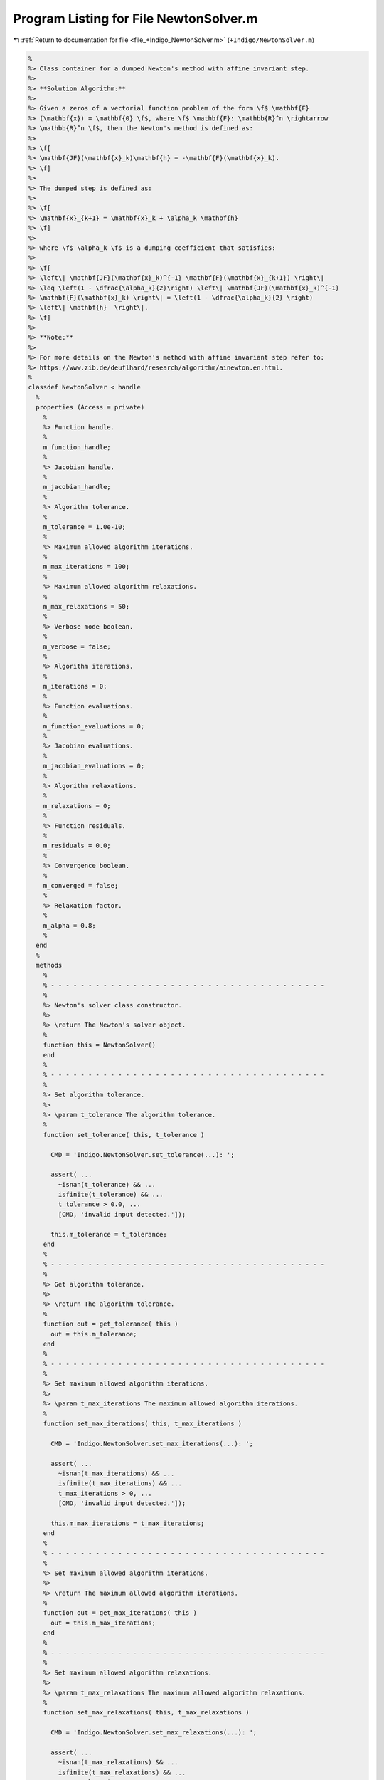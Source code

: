 
.. _program_listing_file_+Indigo_NewtonSolver.m:

Program Listing for File NewtonSolver.m
=======================================

|exhale_lsh| :ref:`Return to documentation for file <file_+Indigo_NewtonSolver.m>` (``+Indigo/NewtonSolver.m``)

.. |exhale_lsh| unicode:: U+021B0 .. UPWARDS ARROW WITH TIP LEFTWARDS

.. code-block:: MATLAB

   
   %
   %> Class container for a dumped Newton's method with affine invariant step.
   %>
   %> **Solution Algorithm:**
   %>
   %> Given a zeros of a vectorial function problem of the form \f$ \mathbf{F}
   %> (\mathbf{x}) = \mathbf{0} \f$, where \f$ \mathbf{F}: \mathbb{R}^n \rightarrow
   %> \mathbb{R}^n \f$, then the Newton's method is defined as:
   %>
   %> \f[
   %> \mathbf{JF}(\mathbf{x}_k)\mathbf{h} = -\mathbf{F}(\mathbf{x}_k).
   %> \f]
   %>
   %> The dumped step is defined as:
   %>
   %> \f[
   %> \mathbf{x}_{k+1} = \mathbf{x}_k + \alpha_k \mathbf{h}
   %> \f]
   %>
   %> where \f$ \alpha_k \f$ is a dumping coefficient that satisfies:
   %>
   %> \f[
   %> \left\| \mathbf{JF}(\mathbf{x}_k)^{-1} \mathbf{F}(\mathbf{x}_{k+1}) \right\|
   %> \leq \left(1 - \dfrac{\alpha_k}{2}\right) \left\| \mathbf{JF}(\mathbf{x}_k)^{-1}
   %> \mathbf{F}(\mathbf{x}_k) \right\| = \left(1 - \dfrac{\alpha_k}{2} \right)
   %> \left\| \mathbf{h}  \right\|.
   %> \f]
   %>
   %> **Note:**
   %>
   %> For more details on the Newton's method with affine invariant step refer to:
   %> https://www.zib.de/deuflhard/research/algorithm/ainewton.en.html.
   %
   classdef NewtonSolver < handle
     %
     properties (Access = private)
       %
       %> Function handle.
       %
       m_function_handle;
       %
       %> Jacobian handle.
       %
       m_jacobian_handle;
       %
       %> Algorithm tolerance.
       %
       m_tolerance = 1.0e-10;
       %
       %> Maximum allowed algorithm iterations.
       %
       m_max_iterations = 100;
       %
       %> Maximum allowed algorithm relaxations.
       %
       m_max_relaxations = 50;
       %
       %> Verbose mode boolean.
       %
       m_verbose = false;
       %
       %> Algorithm iterations.
       %
       m_iterations = 0;
       %
       %> Function evaluations.
       %
       m_function_evaluations = 0;
       %
       %> Jacobian evaluations.
       %
       m_jacobian_evaluations = 0;
       %
       %> Algorithm relaxations.
       %
       m_relaxations = 0;
       %
       %> Function residuals.
       %
       m_residuals = 0.0;
       %
       %> Convergence boolean.
       %
       m_converged = false;
       %
       %> Relaxation factor.
       %
       m_alpha = 0.8;
       %
     end
     %
     methods
       %
       % - - - - - - - - - - - - - - - - - - - - - - - - - - - - - - - - - - - - -
       %
       %> Newton's solver class constructor.
       %>
       %> \return The Newton's solver object.
       %
       function this = NewtonSolver()
       end
       %
       % - - - - - - - - - - - - - - - - - - - - - - - - - - - - - - - - - - - - -
       %
       %> Set algorithm tolerance.
       %>
       %> \param t_tolerance The algorithm tolerance.
       %
       function set_tolerance( this, t_tolerance )
   
         CMD = 'Indigo.NewtonSolver.set_tolerance(...): ';
   
         assert( ...
           ~isnan(t_tolerance) && ...
           isfinite(t_tolerance) && ...
           t_tolerance > 0.0, ...
           [CMD, 'invalid input detected.']);
   
         this.m_tolerance = t_tolerance;
       end
       %
       % - - - - - - - - - - - - - - - - - - - - - - - - - - - - - - - - - - - - -
       %
       %> Get algorithm tolerance.
       %>
       %> \return The algorithm tolerance.
       %
       function out = get_tolerance( this )
         out = this.m_tolerance;
       end
       %
       % - - - - - - - - - - - - - - - - - - - - - - - - - - - - - - - - - - - - -
       %
       %> Set maximum allowed algorithm iterations.
       %>
       %> \param t_max_iterations The maximum allowed algorithm iterations.
       %
       function set_max_iterations( this, t_max_iterations )
   
         CMD = 'Indigo.NewtonSolver.set_max_iterations(...): ';
   
         assert( ...
           ~isnan(t_max_iterations) && ...
           isfinite(t_max_iterations) && ...
           t_max_iterations > 0, ...
           [CMD, 'invalid input detected.']);
   
         this.m_max_iterations = t_max_iterations;
       end
       %
       % - - - - - - - - - - - - - - - - - - - - - - - - - - - - - - - - - - - - -
       %
       %> Set maximum allowed algorithm iterations.
       %>
       %> \return The maximum allowed algorithm iterations.
       %
       function out = get_max_iterations( this )
         out = this.m_max_iterations;
       end
       %
       % - - - - - - - - - - - - - - - - - - - - - - - - - - - - - - - - - - - - -
       %
       %> Set maximum allowed algorithm relaxations.
       %>
       %> \param t_max_relaxations The maximum allowed algorithm relaxations.
       %
       function set_max_relaxations( this, t_max_relaxations )
   
         CMD = 'Indigo.NewtonSolver.set_max_relaxations(...): ';
   
         assert( ...
           ~isnan(t_max_relaxations) && ...
           isfinite(t_max_relaxations) && ...
           t_max_relaxations > 0, ...
           [CMD, 'invalid input detected.']);
   
         this.m_max_evaluations = t_max_relaxations;
       end
       %
       % - - - - - - - - - - - - - - - - - - - - - - - - - - - - - - - - - - - - -
       %
       %> Get maximum allowed algorithm relaxations.
       %>
       %> \return The maximum allowed algorithm relaxations.
       %
       function out = get_max_relaxations( this )
         out = this.m_max_relaxations;
       end
       %
       % - - - - - - - - - - - - - - - - - - - - - - - - - - - - - - - - - - - - -
       %
       %> Set relaxation factor.
       %>
       %> \param t_alpha The relaxation factor.
       %
       function set_alpha( this, t_alpha )
   
         CMD = 'Indigo.NewtonSolver.set_alpha(...): ';
   
         assert(~isnan(t_alpha) && isfinite(t_alpha) && 0.0 < t_alpha && t_alpha < 1.0, ...
           [CMD, 'invalid input detected.']);
   
         this.m_alpha = t_alpha;
       end
       %
       % - - - - - - - - - - - - - - - - - - - - - - - - - - - - - - - - - - - - -
       %
       %> Get relaxation factor.
       %>
       %> \return The relaxation factor.
       %
       function out = get_alpha( this )
         out = this.m_alpha;
       end
       %
       % - - - - - - - - - - - - - - - - - - - - - - - - - - - - - - - - - - - - -
       %
       %> Enable verbose mode.
       %>
       %> \param t_alpha The relaxation factor.
       %
       function enable_verbose( this )
         this.m_verbose = true;
       end
       %
       % - - - - - - - - - - - - - - - - - - - - - - - - - - - - - - - - - - - - -
       %
       %> Disable verbose mode.
       %>
       %> \param t_alpha The relaxation factor.
       %
       function disable_verbose( this )
         this.m_verbose = false;
       end
       %
       % - - - - - - - - - - - - - - - - - - - - - - - - - - - - - - - - - - - - -
       %
       %> Get algorithm iterations.
       %>
       %> \return The algorithm iterations.
       %
       function out = out_iterations( this )
         out = this.m_iterations;
       end
       %
       % - - - - - - - - - - - - - - - - - - - - - - - - - - - - - - - - - - - - -
       %
       %> Set function evaluations.
       %>
       %> \return The function evaluations.
       %
       function out = out_function_evaluations( this )
         out = this.m_function_evaluations;
       end
       %
       % - - - - - - - - - - - - - - - - - - - - - - - - - - - - - - - - - - - - -
       %
       %> Set Jacobian evaluations.
       %>
       %> \return The Jacobian evaluations.
       %
       function out = out_jacobian_evaluations( this )
         out = this.m_jacobian_evaluations;
       end
       %
       % - - - - - - - - - - - - - - - - - - - - - - - - - - - - - - - - - - - - -
       %
       %> Get algorithm relaxations.
       %>
       %> \return The algorithm relaxations.
       %
       function out = out_relaxations( this )
         out = this.m_relaxations;
       end
       %
       % - - - - - - - - - - - - - - - - - - - - - - - - - - - - - - - - - - - - -
       %
       %> Get function evaluations.
       %>
       %> \return The function evaluations.
       %
       function out = out_residuals( this )
         out = this.m_residuals;
       end
       %
       % - - - - - - - - - - - - - - - - - - - - - - - - - - - - - - - - - - - - -
       %
       %> Get convergence boolean value.
       %>
       %> \return The convergence boolean value.
       %
       function out = out_converged( this )
         out = this.m_converged;
       end
       %
       % - - - - - - - - - - - - - - - - - - - - - - - - - - - - - - - - - - - - -
       %
       %> Solve non-linear system of equations \f$ \mathbf{F}(\mathbf{x}) =
       %> \mathbf{0} \f$
       %>
       %> \param t_function_handle The function handle.
       %> \param t_jacobian_handle The Jacobian handle.
       %> \param x_ini             The initial guess vector \f$ \mathbf{x} \f$.
       %>
       %> \return The solution vector \f$ \mathbf{x} \f$.
       %
       function [out, ierr] = solve_handle( this, t_function_handle, t_jacobian_handle, x_ini )
         this.m_function_handle = t_function_handle;
         this.m_jacobian_handle = t_jacobian_handle;
         [out, ierr] = this.solve(x_ini);
       end
       %
       % - - - - - - - - - - - - - - - - - - - - - - - - - - - - - - - - - - - - -
       %
       %> Reset solver internal counter and variables.
       %>
       %> \param t_function_handle The function handle.
       %
       function reset( this )
         this.m_iterations           = 0;
         this.m_function_evaluations = 0;
         this.m_jacobian_evaluations = 0;
         this.m_relaxations          = 0;
         this.m_residuals            = 0.0;
         this.m_converged            = false;
       end
       %
       % - - - - - - - - - - - - - - - - - - - - - - - - - - - - - - - - - - - - -
       %
       %> Perform function \f$ \mathbf{F}(\mathbf{x}) \f$ evaluation.
       %>
       %> \param x The input vector \f$ \mathbf{x} \f$.
       %>
       %> \return The function value \f$ \mathbf{F}(\mathbf{x}) \f$.
       %
       function out = eval_function( this, x )
         this.m_function_evaluations = this.m_function_evaluations + 1;
         out = this.m_function_handle(x);
       end
       %
       % - - - - - - - - - - - - - - - - - - - - - - - - - - - - - - - - - - - - -
       %
       %> Perform function \f$ \mathbf{JF}(\mathbf{x}) \f$ evaluation.
       %>
       %> \param x The input vector \f$ \mathbf{x} \f$.
       %>
       %> \return The Jacobian value \f$ \mathbf{JF}(\mathbf{x}) \f$.
       %
       function out = eval_jacobian( this, x )
         this.m_jacobian_evaluations = this.m_jacobian_evaluations + 1;
         out = this.m_jacobian_handle(x);
       end
       %
       % - - - - - - - - - - - - - - - - - - - - - - - - - - - - - - - - - - - - -
       %
       %> Solve non-linear system of equations \f$ \mathbf{F} (\mathbf{x}) =
       %> \mathbf{0} \f$.
       %>
       %> \param x_ini The initial guess for the vector \f$ \mathbf{x} \f$.
       %>
       %> \return The solution \f$ \mathbf{x} \f$ and the output flag:
       %>         \f$ 0 \f$ = success,
       %>         \f$ 1 \f$ = failed because of bad initial point,
       %>         \f$ 2 \f$ = failed because of bad dumping (step got too short).
       %
       function [x, ierr] = solve( this, x_ini )
   
         CMD = 'Indigo.NewtonSolver.solve(...): ';
   
         % Setup internal variables
         this.reset();
   
         % Set initial iteration
         ierr = 1;
         x    = x_ini;
   
         % Algorithm iterations
         this.m_converged = false;
         for i=1:this.m_max_iterations
           this.m_iterations = i;
   
           if ~all(isfinite(x)); break; end
   
           % Evaluate F
           F = this.eval_function(x);
           if ~all(isfinite(F)); break; end
   
           % Check convergence
           if norm(F, inf) < this.m_tolerance
             ierr             = 0;
             this.m_converged = true;
             break;
           end
   
           % Evaluate JF
           J = this.eval_jacobian(x);
           if ~all(isfinite(J)); break; end
   
           % Evaluate advancing direction
           if (rcond(J) > 1e-8)
             D = -J\F;
           else
             [D, ~] = lsqr(J, -F, 1e-8, 50);
           end
           if ~all(isfinite(D)); break; end
   
           % Relax the iteration process
           tau    = 1/this.m_alpha;
           dumped = false;
           for j = 1:this.m_max_relaxations
             this.m_relaxations = j;
   
             tau = tau * this.m_alpha;
   
             % Update point
             x_dump = x + tau * D;
             F_dump = this.eval_function(x_dump);
   
             if ~all(isfinite(F_dump)); continue; end
   
             if (rcond(J) > 1e-8)
               D_dump = -J\F_dump;
             else
               [D_dump, ~] = lsqr(J, -F_dump, 1e-8, 50);
             end
             if ~all(isfinite(D_dump)); continue; end
   
             % Check relaxation convergence
             if (norm(D_dump, 2) <= eps + (1-tau/2) * norm(D, 2))
               dumped = true;
               break;
             end
           end
   
           % Check if dumping failed
           if ~dumped
             if this.m_verbose
               fprintf(1, [CMD, 'tau = %d, failed dumping iteration.\n'], tau);
             end
             break;
           end
   
           % Update solution
           x = x_dump;
           if this.m_verbose
             fprintf(1, '%s iter %d: ||F||_inf = %f, tau = %1.4f.\n', CMD, i, norm(F, inf), tau);
           end
   
           % Check convergence
           %if i > 2 && norm(D, inf) < this.m_tolerance
           %  this.m_converged = true;
           %  break;
           %end
         end
       end
       %
       % - - - - - - - - - - - - - - - - - - - - - - - - - - - - - - - - - - - - -
       %
     end
   end
